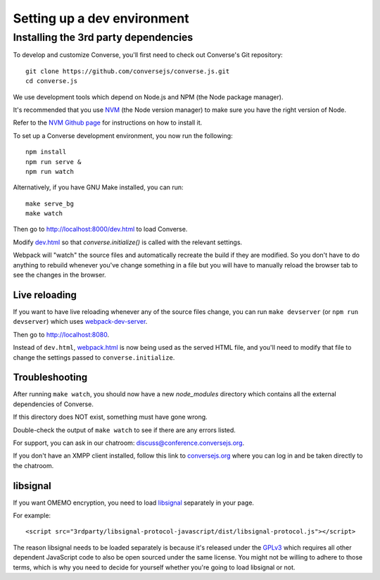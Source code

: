 .. raw:: html

    <div id="banner"><a href="https://github.com/jcbrand/converse.js/blob/master/docs/source/setup_dev_environment.rst">Edit me on GitHub</a></div>

.. _`setup_dev_environment`:

============================
Setting up a dev environment
============================

.. _`webserver`:

Installing the 3rd party dependencies
=====================================

To develop and customize Converse, you'll first need to check out Converse's Git
repository:

::

    git clone https://github.com/conversejs/converse.js.git
    cd converse.js

We use development tools which depend on Node.js and NPM (the Node package manager).

It's recommended that you use `NVM <https://github.com/nvm-sh/nvm>`_ (the Node version manager)
to make sure you have the right version of Node.

Refer to the `NVM Github page <https://github.com/nvm-sh/nvm#install--update-script>`_ for instructions on how to install it.

To set up a Converse development environment, you now run the following:

::

    npm install
    npm run serve &
    npm run watch


Alternatively, if you have GNU Make installed, you can run:

::

    make serve_bg
    make watch


Then go to http://localhost:8000/dev.html to load Converse.

Modify `dev.html <https://github.com/conversejs/converse.js/blob/master/dev.html>`_
so that `converse.initialize()` is called with the relevant settings.

Webpack will "watch" the source files and automatically recreate the build if they
are modified. So you don't have to do anything to rebuild whenever you've
change something in a file but you will have to manually reload the browser tab
to see the changes in the browser.

Live reloading
--------------

If you want to have live reloading whenever any of the source files change, you
can run ``make devserver`` (or ``npm run devserver``) which uses `webpack-dev-server <https://github.com/webpack/webpack-dev-server>`_.

Then go to http://localhost:8080.

Instead of ``dev.html``, `webpack.html <https://github.com/conversejs/converse.js/blob/master/webpack.html>`_
is now being used as the served HTML file, and you'll need to modify that file to
change the settings passed to ``converse.initialize``.

Troubleshooting
---------------

After running ``make watch``, you should now have a new *node_modules* directory
which contains all the external dependencies of Converse.

If this directory does NOT exist, something must have gone wrong.

Double-check the output of ``make watch`` to see if there are any errors
listed.

For support, you can ask in our chatroom: `discuss@conference.conversejs.org <xmpp:discuss@conference.conversejs.org>`_.

If you don't have an XMPP client installed, follow this link to
`conversejs.org <https://conversejs.org/fullscreen#converse/room?jid=discuss@conference.conversejs.org>`_
where you can log in and be taken directly to the chatroom.


.. _`dependency-libsignal`:

libsignal
---------

If you want OMEMO encryption, you need to load `libsignal <https://github.com/signalapp/libsignal-protocol-javascript>`_ separately in your page.

For example::

    <script src="3rdparty/libsignal-protocol-javascript/dist/libsignal-protocol.js"></script>

The reason libsignal needs to be loaded separately is because it's released
under the `GPLv3 <https://github.com/signalapp/libsignal-protocol-javascript/blob/master/LICENSE>`_
which requires all other dependent JavaScript code to also be open sourced under the same
license. You might not be willing to adhere to those terms, which is why you
need to decide for yourself whether you're going to load libsignal or not.
